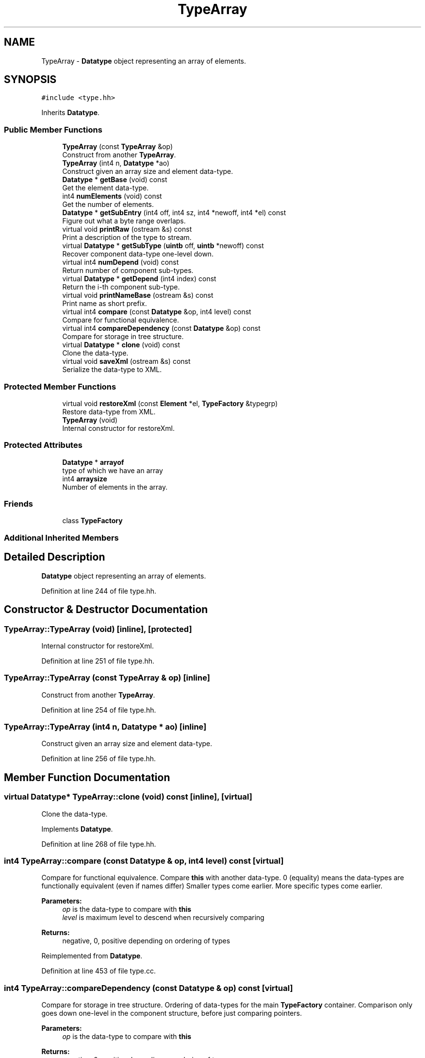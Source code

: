 .TH "TypeArray" 3 "Sun Apr 14 2019" "decompile" \" -*- nroff -*-
.ad l
.nh
.SH NAME
TypeArray \- \fBDatatype\fP object representing an array of elements\&.  

.SH SYNOPSIS
.br
.PP
.PP
\fC#include <type\&.hh>\fP
.PP
Inherits \fBDatatype\fP\&.
.SS "Public Member Functions"

.in +1c
.ti -1c
.RI "\fBTypeArray\fP (const \fBTypeArray\fP &op)"
.br
.RI "Construct from another \fBTypeArray\fP\&. "
.ti -1c
.RI "\fBTypeArray\fP (int4 n, \fBDatatype\fP *ao)"
.br
.RI "Construct given an array size and element data-type\&. "
.ti -1c
.RI "\fBDatatype\fP * \fBgetBase\fP (void) const"
.br
.RI "Get the element data-type\&. "
.ti -1c
.RI "int4 \fBnumElements\fP (void) const"
.br
.RI "Get the number of elements\&. "
.ti -1c
.RI "\fBDatatype\fP * \fBgetSubEntry\fP (int4 off, int4 sz, int4 *newoff, int4 *el) const"
.br
.RI "Figure out what a byte range overlaps\&. "
.ti -1c
.RI "virtual void \fBprintRaw\fP (ostream &s) const"
.br
.RI "Print a description of the type to stream\&. "
.ti -1c
.RI "virtual \fBDatatype\fP * \fBgetSubType\fP (\fBuintb\fP off, \fBuintb\fP *newoff) const"
.br
.RI "Recover component data-type one-level down\&. "
.ti -1c
.RI "virtual int4 \fBnumDepend\fP (void) const"
.br
.RI "Return number of component sub-types\&. "
.ti -1c
.RI "virtual \fBDatatype\fP * \fBgetDepend\fP (int4 index) const"
.br
.RI "Return the i-th component sub-type\&. "
.ti -1c
.RI "virtual void \fBprintNameBase\fP (ostream &s) const"
.br
.RI "Print name as short prefix\&. "
.ti -1c
.RI "virtual int4 \fBcompare\fP (const \fBDatatype\fP &op, int4 level) const"
.br
.RI "Compare for functional equivalence\&. "
.ti -1c
.RI "virtual int4 \fBcompareDependency\fP (const \fBDatatype\fP &op) const"
.br
.RI "Compare for storage in tree structure\&. "
.ti -1c
.RI "virtual \fBDatatype\fP * \fBclone\fP (void) const"
.br
.RI "Clone the data-type\&. "
.ti -1c
.RI "virtual void \fBsaveXml\fP (ostream &s) const"
.br
.RI "Serialize the data-type to XML\&. "
.in -1c
.SS "Protected Member Functions"

.in +1c
.ti -1c
.RI "virtual void \fBrestoreXml\fP (const \fBElement\fP *el, \fBTypeFactory\fP &typegrp)"
.br
.RI "Restore data-type from XML\&. "
.ti -1c
.RI "\fBTypeArray\fP (void)"
.br
.RI "Internal constructor for restoreXml\&. "
.in -1c
.SS "Protected Attributes"

.in +1c
.ti -1c
.RI "\fBDatatype\fP * \fBarrayof\fP"
.br
.RI "type of which we have an array "
.ti -1c
.RI "int4 \fBarraysize\fP"
.br
.RI "Number of elements in the array\&. "
.in -1c
.SS "Friends"

.in +1c
.ti -1c
.RI "class \fBTypeFactory\fP"
.br
.in -1c
.SS "Additional Inherited Members"
.SH "Detailed Description"
.PP 
\fBDatatype\fP object representing an array of elements\&. 
.PP
Definition at line 244 of file type\&.hh\&.
.SH "Constructor & Destructor Documentation"
.PP 
.SS "TypeArray::TypeArray (void)\fC [inline]\fP, \fC [protected]\fP"

.PP
Internal constructor for restoreXml\&. 
.PP
Definition at line 251 of file type\&.hh\&.
.SS "TypeArray::TypeArray (const \fBTypeArray\fP & op)\fC [inline]\fP"

.PP
Construct from another \fBTypeArray\fP\&. 
.PP
Definition at line 254 of file type\&.hh\&.
.SS "TypeArray::TypeArray (int4 n, \fBDatatype\fP * ao)\fC [inline]\fP"

.PP
Construct given an array size and element data-type\&. 
.PP
Definition at line 256 of file type\&.hh\&.
.SH "Member Function Documentation"
.PP 
.SS "virtual \fBDatatype\fP* TypeArray::clone (void) const\fC [inline]\fP, \fC [virtual]\fP"

.PP
Clone the data-type\&. 
.PP
Implements \fBDatatype\fP\&.
.PP
Definition at line 268 of file type\&.hh\&.
.SS "int4 TypeArray::compare (const \fBDatatype\fP & op, int4 level) const\fC [virtual]\fP"

.PP
Compare for functional equivalence\&. Compare \fBthis\fP with another data-type\&. 0 (equality) means the data-types are functionally equivalent (even if names differ) Smaller types come earlier\&. More specific types come earlier\&. 
.PP
\fBParameters:\fP
.RS 4
\fIop\fP is the data-type to compare with \fBthis\fP 
.br
\fIlevel\fP is maximum level to descend when recursively comparing 
.RE
.PP
\fBReturns:\fP
.RS 4
negative, 0, positive depending on ordering of types 
.RE
.PP

.PP
Reimplemented from \fBDatatype\fP\&.
.PP
Definition at line 453 of file type\&.cc\&.
.SS "int4 TypeArray::compareDependency (const \fBDatatype\fP & op) const\fC [virtual]\fP"

.PP
Compare for storage in tree structure\&. Ordering of data-types for the main \fBTypeFactory\fP container\&. Comparison only goes down one-level in the component structure, before just comparing pointers\&. 
.PP
\fBParameters:\fP
.RS 4
\fIop\fP is the data-type to compare with \fBthis\fP 
.RE
.PP
\fBReturns:\fP
.RS 4
negative, 0, positive depending on ordering of types 
.RE
.PP

.PP
Reimplemented from \fBDatatype\fP\&.
.PP
Definition at line 469 of file type\&.cc\&.
.SS "\fBDatatype\fP* TypeArray::getBase (void) const\fC [inline]\fP"

.PP
Get the element data-type\&. 
.PP
Definition at line 258 of file type\&.hh\&.
.SS "virtual \fBDatatype\fP* TypeArray::getDepend (int4 index) const\fC [inline]\fP, \fC [virtual]\fP"

.PP
Return the i-th component sub-type\&. 
.PP
Reimplemented from \fBDatatype\fP\&.
.PP
Definition at line 264 of file type\&.hh\&.
.SS "\fBDatatype\fP * TypeArray::getSubEntry (int4 off, int4 sz, int4 * newoff, int4 * el) const"

.PP
Figure out what a byte range overlaps\&. Given some contiguous piece of the array, figure out which element overlaps the piece, and pass back the element index and the renormalized offset 
.PP
\fBParameters:\fP
.RS 4
\fIoff\fP is the offset into the array 
.br
\fIsz\fP is the size of the piece (in bytes) 
.br
\fInewoff\fP is a pointer to the renormalized offset to pass back 
.br
\fIel\fP is a pointer to the array index to pass back 
.RE
.PP
\fBReturns:\fP
.RS 4
the element data-type or NULL if the piece overlaps more than one 
.RE
.PP

.PP
Definition at line 495 of file type\&.cc\&.
.SS "\fBDatatype\fP * TypeArray::getSubType (\fBuintb\fP off, \fBuintb\fP * newoff) const\fC [virtual]\fP"

.PP
Recover component data-type one-level down\&. Given an offset into \fBthis\fP data-type, return the component data-type at that offset\&. Also, pass back a 'renormalized' offset suitable for recursize \fBgetSubType()\fP calls: i\&.e\&. if the original offset hits the exact start of the sub-type, 0 is passed back\&. If there is no valid component data-type at the offset, return NULL and pass back the original offset 
.PP
\fBParameters:\fP
.RS 4
\fIoff\fP is the offset into \fBthis\fP data-type 
.br
\fInewoff\fP is a pointer to the passed-back offset 
.RE
.PP
\fBReturns:\fP
.RS 4
a pointer to the component data-type or NULL 
.RE
.PP

.PP
Reimplemented from \fBDatatype\fP\&.
.PP
Definition at line 481 of file type\&.cc\&.
.SS "virtual int4 TypeArray::numDepend (void) const\fC [inline]\fP, \fC [virtual]\fP"

.PP
Return number of component sub-types\&. 
.PP
Reimplemented from \fBDatatype\fP\&.
.PP
Definition at line 263 of file type\&.hh\&.
.SS "int4 TypeArray::numElements (void) const\fC [inline]\fP"

.PP
Get the number of elements\&. 
.PP
Definition at line 259 of file type\&.hh\&.
.SS "virtual void TypeArray::printNameBase (ostream & s) const\fC [inline]\fP, \fC [virtual]\fP"

.PP
Print name as short prefix\&. 
.PP
Reimplemented from \fBDatatype\fP\&.
.PP
Definition at line 265 of file type\&.hh\&.
.SS "void TypeArray::printRaw (ostream & s) const\fC [virtual]\fP"

.PP
Print a description of the type to stream\&. Print a raw description of the type to stream\&. Intended for debugging\&. Not intended to produce parsable C\&. 
.PP
\fBParameters:\fP
.RS 4
\fIs\fP is the output stream 
.RE
.PP

.PP
Reimplemented from \fBDatatype\fP\&.
.PP
Definition at line 446 of file type\&.cc\&.
.SS "void TypeArray::restoreXml (const \fBElement\fP * el, \fBTypeFactory\fP & typegrp)\fC [protected]\fP, \fC [virtual]\fP"

.PP
Restore data-type from XML\&. Restore a \fBDatatype\fP object from an XML element 
.PP
\fBParameters:\fP
.RS 4
\fIel\fP is the XML element 
.br
\fItypegrp\fP is the underlying \fBTypeFactory\fP that will hold the new object 
.RE
.PP

.PP
Reimplemented from \fBDatatype\fP\&.
.PP
Definition at line 518 of file type\&.cc\&.
.SS "void TypeArray::saveXml (ostream & s) const\fC [virtual]\fP"

.PP
Serialize the data-type to XML\&. Write out a formal description of the data-type as an XML <type> tag\&. For composite data-types, the description goes down one level, describing the component types only by reference\&. 
.PP
\fBParameters:\fP
.RS 4
\fIs\fP is the stream to write to 
.RE
.PP

.PP
Reimplemented from \fBDatatype\fP\&.
.PP
Definition at line 507 of file type\&.cc\&.
.SH "Friends And Related Function Documentation"
.PP 
.SS "friend class \fBTypeFactory\fP\fC [friend]\fP"

.PP
Definition at line 246 of file type\&.hh\&.
.SH "Member Data Documentation"
.PP 
.SS "\fBDatatype\fP* TypeArray::arrayof\fC [protected]\fP"

.PP
type of which we have an array 
.PP
Definition at line 247 of file type\&.hh\&.
.SS "int4 TypeArray::arraysize\fC [protected]\fP"

.PP
Number of elements in the array\&. 
.PP
Definition at line 248 of file type\&.hh\&.

.SH "Author"
.PP 
Generated automatically by Doxygen for decompile from the source code\&.
